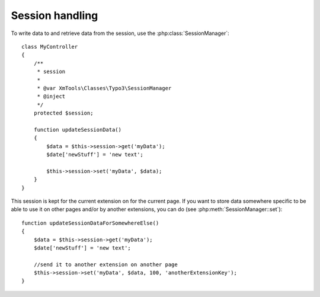 Session handling
================

To write data to and retrieve data from the session, use the :php:class:`SessionManager`:

::

    class MyController
    {
        /**
         * session
         *
         * @var XmTools\Classes\Typo3\SessionManager
         * @inject
         */
        protected $session;
        
        function updateSessionData()
        {
            $data = $this->session->get('myData');
            $date['newStuff'] = 'new text';
            
            $this->session->set('myData', $data);
        }
    }

This session is kept for the current extension on for the current page. If you want to store data somewhere specific to be able to use it on other pages and/or by 
another extensions, you can do (see :php:meth:`SessionManager::set`):

::

    function updateSessionDataForSomewhereElse()
    {
        $data = $this->session->get('myData');
        $date['newStuff'] = 'new text';
        
        //send it to another extension on another page
        $this->session->set('myData', $data, 100, 'anotherExtensionKey');
    }
